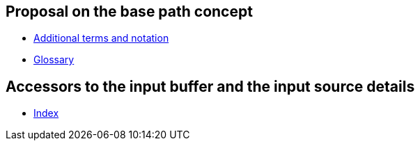 
== Proposal on the base path concept

- link:./terms.adoc[Additional terms and notation]

- link:./glossary.adoc[Glossary]


== Accessors to the input buffer and the input source details

- link:./introspection/readme.adoc[Index]
